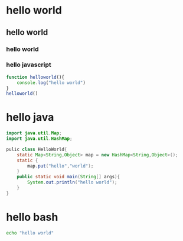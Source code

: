 * hello world
** hello world
*** hello world
*** hello javascript

#+begin_src javascript
  function helloworld(){
      console.log("hello world")
  }
  helloworld()
#+end_src

* hello java

#+begin_src java
  import java.util.Map;
  import java.util.HashMap;

  pulic class HelloWorld{
      static Map<String,Object> map = new HashMap<String,Object>();
      static {
          map.put("hello","world");
      }
      public static void main(String[] args){
          System.out.println("hello world");
      }
  }
#+end_src

* hello bash
#+begin_src bash
  echo "hello world"
#+end_src
